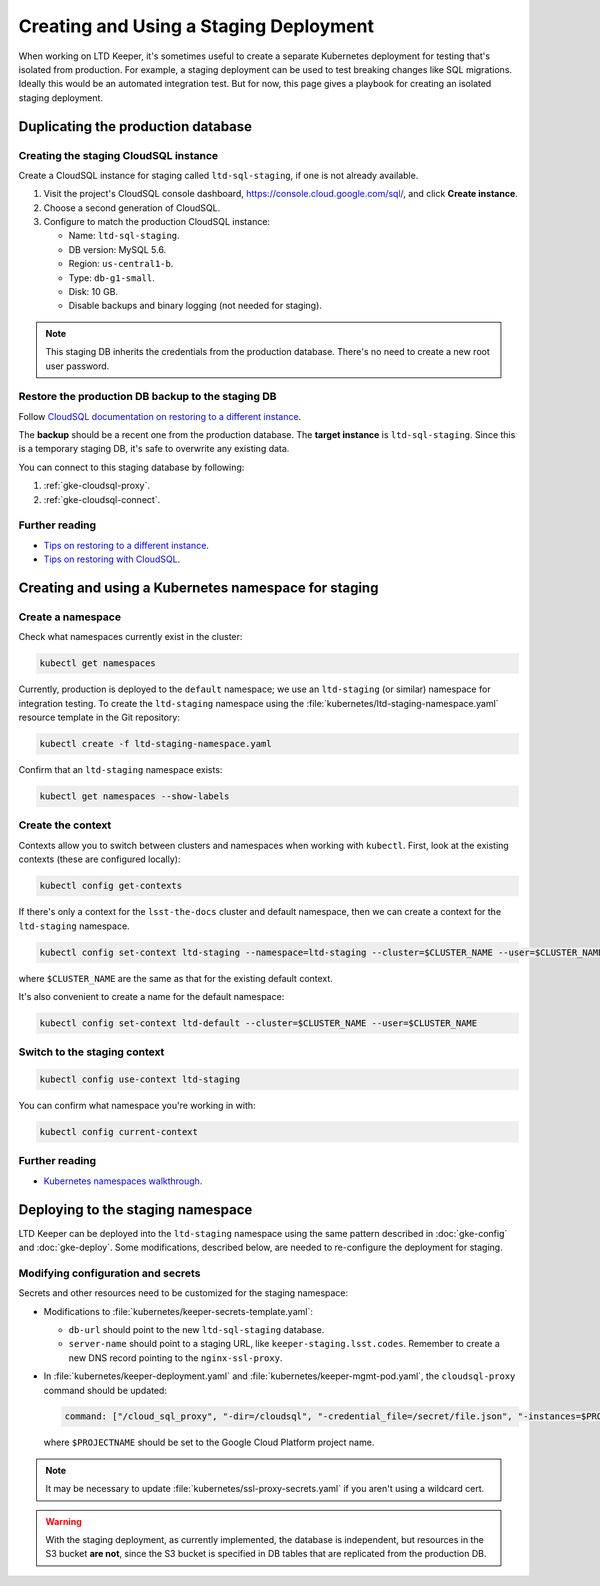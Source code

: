 #######################################
Creating and Using a Staging Deployment
#######################################

When working on LTD Keeper, it's sometimes useful to create a separate Kubernetes deployment for testing that's isolated from production.
For example, a staging deployment can be used to test breaking changes like SQL migrations.
Ideally this would be an automated integration test.
But for now, this page gives a playbook for creating an isolated staging deployment.

.. _gke-staging-db:

Duplicating the production database
===================================

.. _gke-staging-db-create-instance:

Creating the staging CloudSQL instance
--------------------------------------

Create a CloudSQL instance for staging called ``ltd-sql-staging``, if one is not already available.

1. Visit the project's CloudSQL console dashboard, https://console.cloud.google.com/sql/, and click **Create instance**.
2. Choose a second generation of CloudSQL.
3. Configure to match the production CloudSQL instance:

   - Name: ``ltd-sql-staging``.
   - DB version: MySQL 5.6.
   - Region: ``us-central1-b``.
   - Type: ``db-g1-small``.
   - Disk: 10 GB.
   - Disable backups and binary logging (not needed for staging).

.. note::

   This staging DB inherits the credentials from the production database.
   There's no need to create a new root user password.

.. _gke-staging-db-restore:

Restore the production DB backup to the staging DB
--------------------------------------------------

Follow `CloudSQL documentation on restoring to a different instance <https://cloud.google.com/sql/docs/mysql/backup-recovery/restoring#restorebackups-another-instance>`_.

The **backup** should be a recent one from the production database.
The **target instance** is ``ltd-sql-staging``.
Since this is a temporary staging DB, it's safe to overwrite any existing data.

You can connect to this staging database by following:

1. :ref:`gke-cloudsql-proxy`.
2. :ref:`gke-cloudsql-connect`.

.. _gke-staging-db-further-reading:

Further reading
---------------

- `Tips on restoring to a different instance <https://cloud.google.com/sql/docs/mysql/backup-recovery/restore#tips-restore-different-instance>`_.
- `Tips on restoring with CloudSQL <https://cloud.google.com/sql/docs/mysql/backup-recovery/restore#tips-restore>`_.

.. _gke-staging-namespace:

Creating and using a Kubernetes namespace for staging
=====================================================

Create a namespace
------------------

Check what namespaces currently exist in the cluster:

.. code-block:: bash

   kubectl get namespaces

Currently, production is deployed to the ``default`` namespace; we use an ``ltd-staging`` (or similar) namespace for integration testing.
To create the ``ltd-staging`` namespace using the :file:`kubernetes/ltd-staging-namespace.yaml` resource template in the Git repository:

.. code-block:: bash

   kubectl create -f ltd-staging-namespace.yaml

Confirm that an ``ltd-staging`` namespace exists:

.. code-block:: bash

   kubectl get namespaces --show-labels

Create the context
------------------

Contexts allow you to switch between clusters and namespaces when working with ``kubectl``.
First, look at the existing contexts (these are configured locally):

.. code-block:: bash

   kubectl config get-contexts

If there's only a context for the ``lsst-the-docs`` cluster and default namespace, then we can create a context for the ``ltd-staging`` namespace.

.. code-block:: bash

   kubectl config set-context ltd-staging --namespace=ltd-staging --cluster=$CLUSTER_NAME --user=$CLUSTER_NAME

where ``$CLUSTER_NAME`` are the same as that for the existing default context.

It's also convenient to create a name for the default namespace:

.. code-block:: bash

   kubectl config set-context ltd-default --cluster=$CLUSTER_NAME --user=$CLUSTER_NAME

Switch to the staging context
-----------------------------

.. code-block:: bash

   kubectl config use-context ltd-staging

You can confirm what namespace you're working in with:

.. code-block:: bash

   kubectl config current-context

Further reading
---------------

- `Kubernetes namespaces walkthrough <https://kubernetes.io/docs/admin/namespaces/walkthrough/>`_.

.. gke-staging-deployment:

Deploying to the staging namespace
==================================

LTD Keeper can be deployed into the ``ltd-staging`` namespace using the same pattern described in :doc:`gke-config` and :doc:`gke-deploy`.
Some modifications, described below, are needed to re-configure the deployment for staging.

Modifying configuration and secrets
-----------------------------------

Secrets and other resources need to be customized for the staging namespace:

- Modifications to :file:`kubernetes/keeper-secrets-template.yaml`:

  - ``db-url`` should point to the new ``ltd-sql-staging`` database.
  - ``server-name`` should point to a staging URL, like ``keeper-staging.lsst.codes``.
    Remember to create a new DNS record pointing to the ``nginx-ssl-proxy``.

- In :file:`kubernetes/keeper-deployment.yaml` and :file:`kubernetes/keeper-mgmt-pod.yaml`, the ``cloudsql-proxy`` command should be updated:

  .. code-block:: yaml

     command: ["/cloud_sql_proxy", "-dir=/cloudsql", "-credential_file=/secret/file.json", "-instances=$PROJECTNAME:ltd-sql-staging"]

  where ``$PROJECTNAME`` should be set to the Google Cloud Platform project name.

.. note::

   It may be necessary to update :file:`kubernetes/ssl-proxy-secrets.yaml` if you aren't using a wildcard cert.

.. warning::

   With the staging deployment, as currently implemented, the database is independent, but resources in the S3 bucket **are not**, since the S3 bucket is specified in DB tables that are replicated from the production DB.
